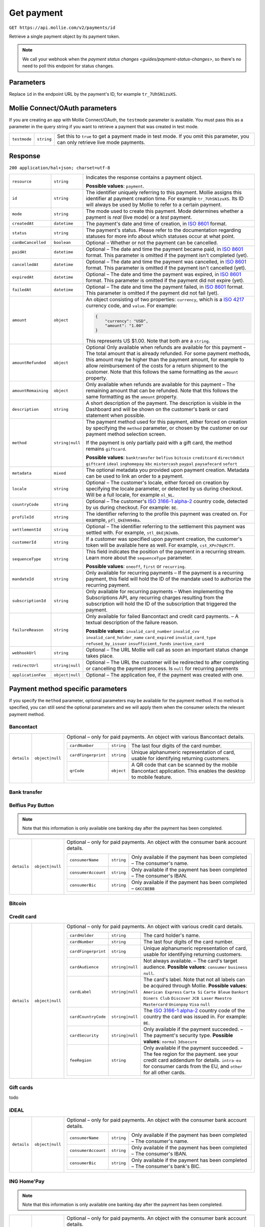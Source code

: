 .. _v2/payment-get:

Get payment
===========

``GET https://api.mollie.com/v2/payments/id``

Retrieve a single payment object by its payment token.

.. note:: We call your webhook when the `payment status changes <guides/payment-status-changes>`, so there's no need
          to poll this endpoint for status changes.

Parameters
----------

Replace ``id`` in the endpoint URL by the payment's ID, for example ``tr_7UhSN1zuXS``.


Mollie Connect/OAuth parameters
-------------------------------

If you are creating an app with Mollie Connect/OAuth, the ``testmode`` parameter is available. You must pass this as a
parameter in the query string if you want to retrieve a payment that was created in test mode.

.. list-table::
  :header-rows: 0
  :widths: auto

  * - ``testmode``
    - ``string``
    - Set this to ``true`` to get a payment made in test mode. If you omit this parameter, you can only retrieve live mode payments.

Response
--------

``200 application/hal+json; charset=utf-8``

.. list-table::
  :header-rows: 0
  :widths: auto

  * - ``resource``
    - ``string``
    - Indicates the response contains a payment object.

      **Possible values**: ``payment``.

  * - ``id``
    - ``string``
    - The identifier uniquely referring to this payment. Mollie assigns this identifier at payment creation time.
      For example ``tr_7UhSN1zuXS``. Its ID will always be used by Mollie to refer to a certain payment.

  * - ``mode``
    - ``string``
    - The mode used to create this payment. Mode determines whether a payment is *real* (live mode) or a *test* payment.

  * - ``createdAt``
    - ``datetime``
    - The payment's date and time of creation, in `ISO 8601 <https://en.wikipedia.org/wiki/ISO_8601>`_ format.

  * - ``status``
    - ``string``
    - The payment's status. Please refer to the documentation regarding statuses for more info about which statuses occur at what point.

  * - ``canBeCancelled``
    - ``boolean``
    - Optional – Whether or not the payment can be cancelled.

  * - ``paidAt``
    - ``datetime``
    - Optional – The date and time the payment became paid, in `ISO 8601 <https://en.wikipedia.org/wiki/ISO_8601>`_ format. This parameter is omitted if the payment isn't completed (yet).

  * - ``cancelledAt``
    - ``datetime``
    - Optional – The date and time the payment was cancelled, in `ISO 8601 <https://en.wikipedia.org/wiki/ISO_8601>`_ format. This parameter is omitted if the payment isn't cancelled (yet).

  * - ``expiredAt``
    - ``datetime``
    - Optional – The date and time the payment was expired, in `ISO 8601 <https://en.wikipedia.org/wiki/ISO_8601>`_ format. This parameter is omitted if the payment did not expire (yet).

  * - ``failedAt``
    - ``datetime``
    - Optional – The date and time the payment failed, in `ISO 8601 <https://en.wikipedia.org/wiki/ISO_8601>`_ format. This parameter is omitted if the payment did not fail (yet).

  * - ``amount``
    - ``object``
    - An object consisting of two properties: ``currency``, which is a `ISO 4217 <https://en.wikipedia.org/wiki/ISO_4217>`_ currency code, and ``value``. For example:

      .. code-block:: json

           {
               "currency": "USD",
               "amount": "1.00"
           }

      This represents US $1.00. Note that both are a ``string``.

  * - ``amountRefunded``
    - ``object``
    - Optional Only available when refunds are available for this payment – The total amount that is already refunded. For some payment methods, this amount may be higher than the payment amount, for example to allow reimbursement of the costs for a return shipment to the customer. Note that this follows the same formatting as the ``amount`` property.

  * - ``amountRemaining``
    - ``object``
    - Only available when refunds are available for this payment – The remaining amount that can be refunded. Note that this follows the same formatting as the ``amount`` property.

  * - ``description``
    - ``string``
    - A short description of the payment. The description is visible in the Dashboard and will be shown on the customer's bank or card statement when possible.

  * - ``method``
    - ``string|null``
    - The payment method used for this payment, either forced on creation by specifying the ``method`` parameter, or chosen by the customer on our payment method selection screen.

      If the payment is only partially paid with a gift card, the method remains ``giftcard``.

      **Possible values**: ``banktransfer`` ``belfius`` ``bitcoin`` ``creditcard`` ``directdebit`` ``giftcard`` ``ideal`` ``inghomepay`` ``kbc`` ``mistercash`` ``paypal`` ``paysafecard`` ``sofort``

  * - ``metadata``
    - ``mixed``
    - The optional metadata you provided upon payment creation. Metadata can be used to link an order to a payment.

  * - ``locale``
    - ``string``
    - Optional – The customer's locale, either forced on creation by specifying the locale parameter, or detected by us during checkout. Will be a full locale, for example ``nl_NL``.

  * - ``countryCode``
    - ``string``
    - Optional – The customer's `ISO 3166-1 alpha-2 <https://en.wikipedia.org/wiki/ISO_3166-1_alpha-2>`_ country code, detected by us during checkout. For example: ``BE``.

  * - ``profileId``
    - ``string``
    - The identifier referring to the profile this payment was created on. For example, ``pfl_QkEhN94Ba``.

  * - ``settlementId``
    - ``string``
    - Optional – The identifier referring to the settlement this payment was settled with. For example, ``stl_BkEjN2eBb``.

  * - ``customerId``
    - ``string``
    - If a customer was specified upon payment creation, the customer's token will be available here as well. For example, ``cst_XPn78q9CfT``.

  * - ``sequenceType``
    - ``string``
    - This field indicates the position of the payment in a recurring stream. Learn more about the ``sequenceType`` parameter.

      **Possible values**: ``oneoff``, ``first`` or ``recurring``.

  * - ``mandateId``
    - ``string``
    - Only available for recurring payments – If the payment is a recurring payment, this field will hold the ID of the mandate used to authorize the recurring payment.

  * - ``subscriptionId``
    - ``string``
    - Only available for recurring payments – When implementing the Subscriptions API, any recurring charges resulting from the subscription will hold the ID of the subscription that triggered the payment.

  * - ``failureReason``
    - ``string``
    - Only available for failed Bancontact and credit card payments. – A textual description of the failure reason.

      **Possible values**: ``invalid_card_number`` ``invalid_cvv`` ``invalid_card_holder_name`` ``card_expired`` ``invalid_card_type`` ``refused_by_issuer`` ``insufficient_funds`` ``inactive_card``

  * - ``webhookUrl``
    - ``string``
    - Optional – The URL Mollie will call as soon an important status change takes place.

  * - ``redirectUrl``
    - ``string|null``
    - Optional – The URL the customer will be redirected to after completing or cancelling the payment process. Is ``null`` for recurring payments

  * - ``applicationFee``
    - ``object|null``
    - Optional – The application fee, if the payment was created with one.


Payment method specific parameters
----------------------------------

If you specify the ``method`` parameter, optional parameters may be available for the payment method. If no method is
specified, you can still send the optional parameters and we will apply them when the consumer selects the relevant
payment method.

Bancontact
^^^^^^^^^^

.. list-table::
  :header-rows: 0
  :widths: auto

  * - ``details``
    - ``object|null``
    - Optional – only for paid payments. An object with various Bancontact details.

      +-------------------+----------------+----------------------------------------------------------------------------+
      |``cardNumber``     |``string``      | The last four digits of the card number.                                   |
      +-------------------+----------------+----------------------------------------------------------------------------+
      |``cardFingerprint``|``string``      | Unique alphanumeric representation of card, usable for identifying         |
      |                   |                | returning customers.                                                       |
      +-------------------+----------------+----------------------------------------------------------------------------+
      |``qrCode``         |``object``      | A QR code that can be scanned by the mobile Bancontact application. This   |
      |                   |                | enables the desktop to mobile feature.                                     |
      +-------------------+----------------+----------------------------------------------------------------------------+

Bank transfer
^^^^^^^^^^^^^

Belfius Pay Button
^^^^^^^^^^^^^^^^^^

.. note:: Note that this information is only available one banking day after the payment has been completed.

.. list-table::
  :header-rows: 0
  :widths: auto

  * - ``details``
    - ``object|null``
    - Optional – only for paid payments. An object with the consumer bank account details.

      +-------------------+----------+---------------------------------------------------------------------------------+
      |``consumerName``   |``string``|Only available if the payment has been completed – The consumer's name.          |
      +-------------------+----------+---------------------------------------------------------------------------------+
      |``consumerAccount``|``string``|Only available if the payment has been completed – The consumer's IBAN.          |
      +-------------------+----------+---------------------------------------------------------------------------------+
      |``consumerBic``    |``string``|Only available if the payment has been completed – ``GKCCBEBB``                  |
      +-------------------+----------+---------------------------------------------------------------------------------+

Bitcoin
^^^^^^^

Credit card
^^^^^^^^^^^

.. list-table::
  :header-rows: 0
  :widths: auto

  * - ``details``
    - ``object|null``
    - Optional – only for paid payments. An object with various credit card details.

      +-------------------+----------------+----------------------------------------------------------------------------+
      |``cardHolder``     |``string``      |The card holder's name.                                                     |
      +-------------------+----------------+----------------------------------------------------------------------------+
      |``cardNumber``     |``string``      | The last four digits of the card number.                                   |
      +-------------------+----------------+----------------------------------------------------------------------------+
      |``cardFingerprint``|``string``      | Unique alphanumeric representation of card, usable for identifying         |
      |                   |                | returning customers.                                                       |
      +-------------------+----------------+----------------------------------------------------------------------------+
      |``cardAudience``   |``string|null`` | Not always available. – The card's target audience.                        |
      |                   |                | **Possible values**: ``consumer`` ``business`` ``null``.                   |
      +-------------------+----------------+----------------------------------------------------------------------------+
      |``cardLabel``      |``string|null`` | The card's label. Note that not all labels can be acquired through Mollie. |
      |                   |                | **Possible values**: ``American Express`` ``Carta Si`` ``Carte Bleue``     |
      |                   |                | ``Dankort`` ``Diners Club`` ``Discover`` ``JCB Laser`` ``Maestro``         |
      |                   |                | ``Mastercard`` ``Unionpay`` ``Visa`` ``null``                              |
      +-------------------+----------------+----------------------------------------------------------------------------+
      |``cardCountryCode``|``string|null`` |The `ISO 3166-1 alpha-2 <https://en.wikipedia.org/wiki/ISO_3166-1_alpha-2>`_|
      |                   |                |country code of the country the card was issued in. For example: ``BE``.    |
      +-------------------+----------------+----------------------------------------------------------------------------+
      |``cardSecurity``   |``string|null`` | Only available if the payment succeeded. – The payment's security type.    |
      |                   |                | **Possible values**: ``normal`` ``3dsecure``                               |
      +-------------------+----------------+----------------------------------------------------------------------------+
      |``feeRegion``      |``string``      | Only available if the payment succeeded. – The fee region for the payment. |
      |                   |                | see your credit card addendum for details. ``intra-eu`` for consumer cards |
      |                   |                | from the EU, and ``other`` for all other cards.                            |
      +-------------------+----------------+----------------------------------------------------------------------------+

Gift cards
^^^^^^^^^^

todo

iDEAL
^^^^^

.. list-table::
  :header-rows: 0
  :widths: auto

  * - ``details``
    - ``object|null``
    - Optional – only for paid payments. An object with the consumer bank account details.

      +-------------------+----------+---------------------------------------------------------------------------------+
      |``consumerName``   |``string``|Only available if the payment has been completed – The consumer's name.          |
      +-------------------+----------+---------------------------------------------------------------------------------+
      |``consumerAccount``|``string``|Only available if the payment has been completed – The consumer's IBAN.          |
      +-------------------+----------+---------------------------------------------------------------------------------+
      |``consumerBic``    |``string``|Only available if the payment has been completed – The consumer's bank's BIC.    |
      +-------------------+----------+---------------------------------------------------------------------------------+

ING Home'Pay
^^^^^^^^^^^^

.. note:: Note that this information is only available one banking day after the payment has been completed.

.. list-table::
  :header-rows: 0
  :widths: auto

  * - ``details``
    - ``object|null``
    - Optional – only for paid payments. An object with the consumer bank account details.

      +-------------------+----------+---------------------------------------------------------------------------------+
      |``consumerName``   |``string``|Only available if the payment has been completed – The consumer's name.          |
      +-------------------+----------+---------------------------------------------------------------------------------+
      |``consumerAccount``|``string``|Only available if the payment has been completed – The consumer's IBAN.          |
      +-------------------+----------+---------------------------------------------------------------------------------+
      |``consumerBic``    |``string``|Only available if the payment has been completed – ``BBRUBEBB``                  |
      +-------------------+----------+---------------------------------------------------------------------------------+

KBC/CBC Payment Button
^^^^^^^^^^^^^^^^^^^^^^

.. note:: Note that this information is only available one banking day after the payment has been completed.

.. list-table::
  :header-rows: 0
  :widths: auto

  * - ``details``
    - ``object|null``
    - Optional – only for paid payments. An object with the consumer bank account details.

      +-------------------+----------+---------------------------------------------------------------------------------+
      |``consumerName``   |``string``|Only available if the payment has been completed – The consumer's name.          |
      +-------------------+----------+---------------------------------------------------------------------------------+
      |``consumerAccount``|``string``|Only available if the payment has been completed – The consumer's IBAN.          |
      +-------------------+----------+---------------------------------------------------------------------------------+
      |``consumerBic``    |``string``|Only available if the payment has been completed – The consumer's bank's BIC.    |
      +-------------------+----------+---------------------------------------------------------------------------------+

PayPal
^^^^^^

.. list-table::
  :header-rows: 0
  :widths: auto

  * - ``details``
    - ``object|null``
    - An object with PayPal details.

      +-------------------+----------+---------------------------------------------------------------------------------+
      |``consumerName``   |``string``|The consumer's first and last name.                                              |
      +-------------------+----------+---------------------------------------------------------------------------------+
      |``consumerAccount``|``string``|The consumer's email address.                                                    |
      +-------------------+----------+---------------------------------------------------------------------------------+
      |``paypalReference``|``string``|PayPal's reference for the transaction, for instance ``9AL35361CF606152E``.      |
      +-------------------+----------+---------------------------------------------------------------------------------+

paysafecard
^^^^^^^^^^^

.. list-table::
  :header-rows: 0
  :widths: auto

  * - ``details``
    - ``object|null``
    - An object with paysafecard details.

      +---------------------+----------+-------------------------------------------------------------------------------+
      |``customerReference``|``string``|The consumer identification supplied when the payment was created.             |
      +---------------------+----------+-------------------------------------------------------------------------------+

SEPA Direct Debit
^^^^^^^^^^^^^^^^^
todo

SOFORT Banking
^^^^^^^^^^^^^^

.. list-table::
  :header-rows: 0
  :widths: auto

  * - ``details``
    - ``object|null``
    - Optional – only for paid payments. An object with the consumer bank account details.

      +-------------------+----------+---------------------------------------------------------------------------------+
      |``consumerName``   |``string``|Only available if the payment has been completed – The consumer's name.          |
      +-------------------+----------+---------------------------------------------------------------------------------+
      |``consumerAccount``|``string``|Only available if the payment has been completed – The consumer's IBAN.          |
      +-------------------+----------+---------------------------------------------------------------------------------+
      |``consumerBic``    |``string``|Only available if the payment has been completed – The consumer's bank's BIC.    |
      +-------------------+----------+---------------------------------------------------------------------------------+

